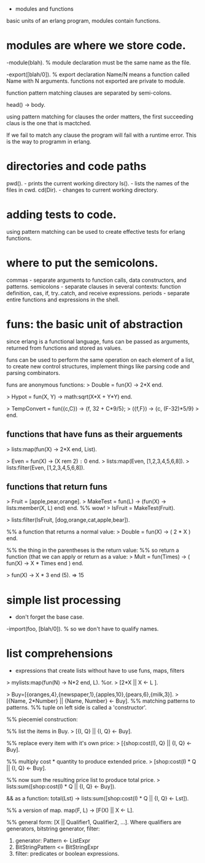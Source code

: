 - modules and functions

basic units of an erlang program, modules contain functions.

* modules are where we store code.

-module(blah).     % module declaration
must be the same name as the file.

-export([blah/0]). % export declaration 
Name/N means a function called Name with N arguments.
functions not exported are private to module.

function pattern matching clauses are separated by semi-colons.

head() -> body.

using pattern matching for clauses the order matters, the first
succeeding claus is the one that is mactched.

If we fail to match any clause the program will fail with a runtime
error. This is the way to programm in erlang.

* directories and code paths
pwd().   - prints the current working directory
ls().    - lists the names of the files in cwd.
cd(Dir). - changes to current working directory.

* adding tests to code.
using pattern matching can be used to create effective tests
for erlang functions.

* where to put the semicolons.
commas     - separate arguments to function calls, data constructors,
             and patterns.
semicolons - separate clauses in several contexts: function definition,
             cas, if, try..catch, and receive expressions.
periods    - separate entire functions and expressions in the shell.


* funs: the basic unit of abstraction
since erlang is a functional language, funs can be passed as
arguments, returned from functions and stored as values.

funs can be used to perform the same operation on each element of
a list, to create new control structures, implement things like
 parsing code and parsing combinators.

funs are anonymous functions:
> Double = fun(X) -> 2*X end.

> Hypot = fun(X, Y) -> math:sqrt(X*X + Y*Y) end.

> TempConvert = fun({c,C}) -> {f, 32 + C*9/5};
>                  ({f,F}) -> {c, (F-32)*5/9}
>               end.

** functions that have funs as their arguements
> lists:map(fun(X) -> 2*X end, List).

> Even = fun(X) -> (X rem 2) =:= 0 end.
> lists:map(Even, [1,2,3,4,5,6,8]).
> lists:filter(Even, [1,2,3,4,5,6,8]).

** functions that return funs
> Fruit = [apple,pear,orange].
> MakeTest = fun(L) -> (fun(X) -> lists:member(X, L) end) end. %% wow!
> IsFruit = MakeTest(Fruit).

> lists:filter(IsFruit, [dog,orange,cat,apple,bear]).

%% a function that returns a normal value:
> Double = fun(X) -> ( 2 * X ) end.

%% the thing in the parentheses is the return value:
%% so return a function (that we can apply or return as a value:
> Mult = fun(Times) -> ( fun(X) -> X * Times end ) end.

> fun(X) -> X * 3 end (5). => 15


* simple list processing
- don't forget the base case.
-import(foo, [blah/0]).  % so we don't have to qualify names.

* list comprehensions
- expressions that create lists without have to use funs, maps, filters

> mylists:map(fun(N) -> N*2 end, L).
%or.
> [2*X || X <- L ].

> Buy=[{oranges,4},{newspaper,1},{apples,10},{pears,6},{milk,3}].
> [{Name, 2*Number} || {Name, Number} <- Buy].
%% matching patterns to patterns.
%% tuple on left side is called a 'constructor'.

%% piecemiel construction:

%% list the items in Buy.
> [{I, Q} || {I, Q} <- Buy].

%% replace every item with it's own price:
> [{shop:cost(I), Q} || {I, Q} <- Buy].

%% multiply cost * quantity to produce extended price.
> [shop:cost(I) * Q || {I, Q} <- Buy].

%% now sum the resulting price list to produce total price.
> lists:sum([shop:cost(I) * Q || {I, Q} <- Buy]).

&& as a function:
total(Lst) ->
    lists:sum([shop:cost(I) * Q || {I, Q} <- Lst]).

%% a version of map.
map(F, L) -> [F(X) || X <- L].

%% general form:
[X || Qualifier1, Qualifier2, ...].
  Where qualifiers are generators, bitstring generator, filter:
  1. generator: Pattern <- ListExpr
  2. BitStringPattern <= BitStringExpr
  3. filter: predicates or boolean expressions.
